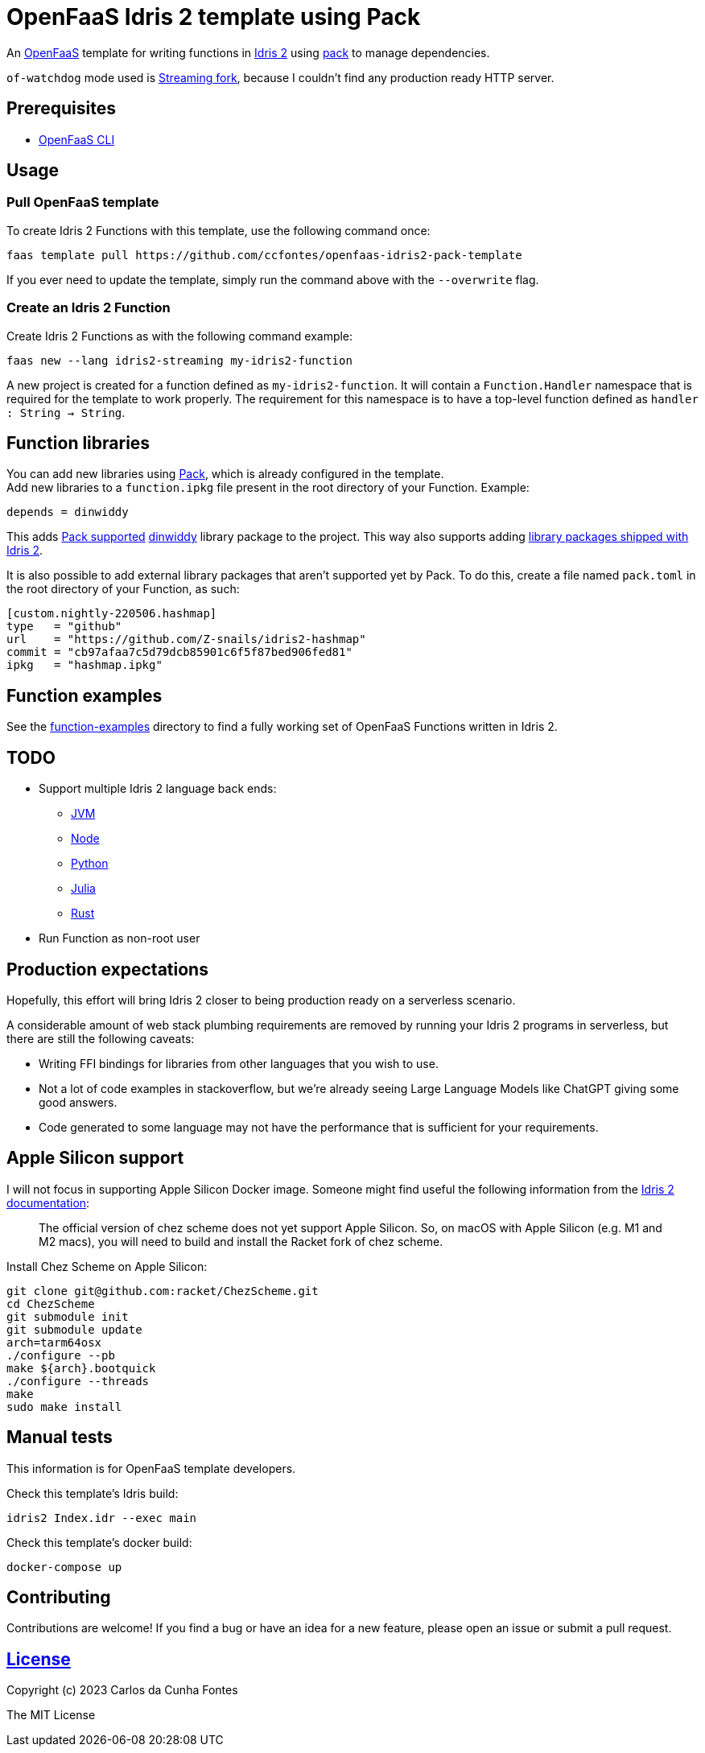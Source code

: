 = OpenFaaS Idris 2 template using Pack =

An https://github.com/openfaas[OpenFaaS] template for writing functions in https://www.idris-lang.org[Idris 2] using https://github.com/stefan-hoeck/idris2-pack[pack] to manage dependencies.

`of-watchdog` mode used is https://github.com/openfaas/of-watchdog#3-streaming-fork-modestreaming---default[Streaming fork], because I couldn't find any production ready HTTP server.

== Prerequisites ==

* https://docs.openfaas.com/cli/install/[OpenFaaS CLI]

== Usage ==

=== Pull OpenFaaS template ===

To create Idris 2 Functions with this template, use the following command once:
[source, bash]
----
faas template pull https://github.com/ccfontes/openfaas-idris2-pack-template
----
If you ever need to update the template, simply run the command above with the `--overwrite` flag.

=== Create an Idris 2 Function ===

Create Idris 2 Functions as with the following command example:
[source, bash]
----
faas new --lang idris2-streaming my-idris2-function
----
A new project is created for a function defined as `my-idris2-function`. It will contain a `Function.Handler` namespace that is required for the template to work properly. The requirement for this namespace is to have a top-level function defined as `handler : String -> String`.

== Function libraries ==

You can add new libraries using https://github.com/stefan-hoeck/idris2-pack[Pack], which is already configured in the template. +
Add new libraries to a `function.ipkg` file present in the root directory of your Function. Example:

[source]
----
depends = dinwiddy
----
This adds https://github.com/stefan-hoeck/idris2-pack-db[Pack supported] https://github.com/Bobbbay/dinwiddy[dinwiddy] library package to the project. This way also supports adding https://idris2.readthedocs.io/en/latest/reference/packages.html[library packages shipped with Idris 2].

It is also possible to add external library packages that aren't supported yet by Pack. To do this, create a file named `pack.toml` in the root directory of your Function, as such:

[source]
----
[custom.nightly-220506.hashmap]
type   = "github"
url    = "https://github.com/Z-snails/idris2-hashmap"
commit = "cb97afaa7c5d79dcb85901c6f5f87bed906fed81"
ipkg   = "hashmap.ipkg"
----

== Function examples ==

See the link:function-examples[function-examples] directory to find a fully working set of OpenFaaS Functions written in Idris 2.

== TODO ==

* Support multiple Idris 2 language back ends:
** https://github.com/mmhelloworld/idris-jvm[JVM]
** https://idris2.readthedocs.io/en/latest/backends/javascript.html[Node]
** https://github.com/madman-bob/idris2-python[Python]
** https://github.com/Z-snails/Idris2jl[Julia]
** https://github.com/remimimimimi/Idris2-Rust[Rust]
* Run Function as non-root user

== Production expectations ==

Hopefully, this effort will bring Idris 2 closer to being production ready on a serverless scenario.

A considerable amount of web stack plumbing requirements are removed by running your Idris 2 programs in serverless, but there are still the following caveats:

* Writing FFI bindings for libraries from other languages that you wish to use.
* Not a lot of code examples in stackoverflow, but we're already seeing Large Language Models like ChatGPT giving some good answers.
* Code generated to some language may not have the performance that is sufficient for your requirements.

== Apple Silicon support ==

I will not focus in supporting Apple Silicon Docker image. Someone might find useful the following information from the https://github.com/idris-lang/Idris2/blob/main/INSTALL.md#installing-chez-scheme-on-apple-silicon[Idris 2 documentation]:

> The official version of chez scheme does not yet support Apple Silicon. So, on macOS with Apple Silicon (e.g. M1 and M2 macs), you will need to build and install the Racket fork of chez scheme.

Install Chez Scheme on Apple Silicon:
```
git clone git@github.com:racket/ChezScheme.git
cd ChezScheme
git submodule init
git submodule update
arch=tarm64osx
./configure --pb
make ${arch}.bootquick
./configure --threads
make
sudo make install
```

== Manual tests ==

This information is for OpenFaaS template developers.

Check this template's Idris build:
[source, bash]
----
idris2 Index.idr --exec main
----

Check this template's docker build:
[source, bash]
----
docker-compose up
----

== Contributing ==

Contributions are welcome! If you find a bug or have an idea for a new feature, please open an issue or submit a pull request.

== link:LICENSE[License] ==

Copyright (c) 2023 Carlos da Cunha Fontes

The MIT License
